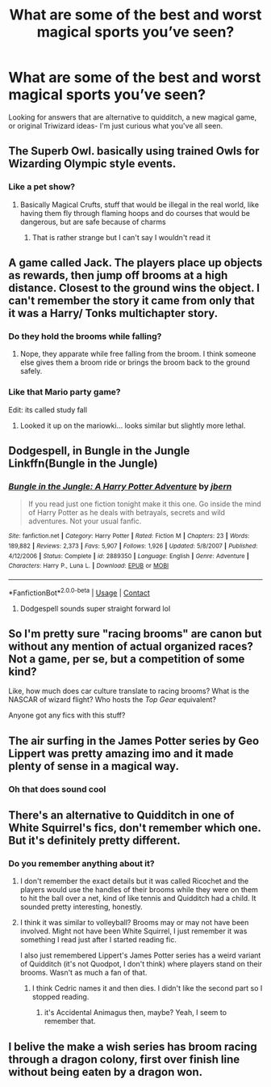 #+TITLE: What are some of the best and worst magical sports you’ve seen?

* What are some of the best and worst magical sports you’ve seen?
:PROPERTIES:
:Author: ColossalCookie
:Score: 8
:DateUnix: 1598140077.0
:DateShort: 2020-Aug-23
:FlairText: Discussion
:END:
Looking for answers that are alternative to quidditch, a new magical game, or original Triwizard ideas- I'm just curious what you've all seen.


** The Superb Owl. basically using trained Owls for Wizarding Olympic style events.
:PROPERTIES:
:Author: LittenInAScarf
:Score: 10
:DateUnix: 1598140582.0
:DateShort: 2020-Aug-23
:END:

*** Like a pet show?
:PROPERTIES:
:Author: ColossalCookie
:Score: 1
:DateUnix: 1598141348.0
:DateShort: 2020-Aug-23
:END:

**** Basically Magical Crufts, stuff that would be illegal in the real world, like having them fly through flaming hoops and do courses that would be dangerous, but are safe because of charms
:PROPERTIES:
:Author: LittenInAScarf
:Score: 2
:DateUnix: 1598141421.0
:DateShort: 2020-Aug-23
:END:

***** That is rather strange but I can't say I wouldn't read it
:PROPERTIES:
:Author: ColossalCookie
:Score: 1
:DateUnix: 1598141470.0
:DateShort: 2020-Aug-23
:END:


** A game called Jack. The players place up objects as rewards, then jump off brooms at a high distance. Closest to the ground wins the object. I can't remember the story it came from only that it was a Harry/ Tonks multichapter story.
:PROPERTIES:
:Author: KnightnBricks
:Score: 3
:DateUnix: 1598144102.0
:DateShort: 2020-Aug-23
:END:

*** Do they hold the brooms while falling?
:PROPERTIES:
:Author: ColossalCookie
:Score: 1
:DateUnix: 1598144152.0
:DateShort: 2020-Aug-23
:END:

**** Nope, they apparate while free falling from the broom. I think someone else gives them a broom ride or brings the broom back to the ground safely.
:PROPERTIES:
:Author: KnightnBricks
:Score: 1
:DateUnix: 1598144776.0
:DateShort: 2020-Aug-23
:END:


*** Like that Mario party game?

Edit: its called study fall
:PROPERTIES:
:Author: HellaHotLancelot
:Score: 1
:DateUnix: 1598150842.0
:DateShort: 2020-Aug-23
:END:

**** Looked it up on the mariowki... looks similar but slightly more lethal.
:PROPERTIES:
:Author: KnightnBricks
:Score: 1
:DateUnix: 1598324573.0
:DateShort: 2020-Aug-25
:END:


** Dodgespell, in Bungle in the Jungle Linkffn(Bungle in the Jungle)
:PROPERTIES:
:Score: 3
:DateUnix: 1598149256.0
:DateShort: 2020-Aug-23
:END:

*** [[https://www.fanfiction.net/s/2889350/1/][*/Bungle in the Jungle: A Harry Potter Adventure/*]] by [[https://www.fanfiction.net/u/940359/jbern][/jbern/]]

#+begin_quote
  If you read just one fiction tonight make it this one. Go inside the mind of Harry Potter as he deals with betrayals, secrets and wild adventures. Not your usual fanfic.
#+end_quote

^{/Site/:} ^{fanfiction.net} ^{*|*} ^{/Category/:} ^{Harry} ^{Potter} ^{*|*} ^{/Rated/:} ^{Fiction} ^{M} ^{*|*} ^{/Chapters/:} ^{23} ^{*|*} ^{/Words/:} ^{189,882} ^{*|*} ^{/Reviews/:} ^{2,373} ^{*|*} ^{/Favs/:} ^{5,907} ^{*|*} ^{/Follows/:} ^{1,926} ^{*|*} ^{/Updated/:} ^{5/8/2007} ^{*|*} ^{/Published/:} ^{4/12/2006} ^{*|*} ^{/Status/:} ^{Complete} ^{*|*} ^{/id/:} ^{2889350} ^{*|*} ^{/Language/:} ^{English} ^{*|*} ^{/Genre/:} ^{Adventure} ^{*|*} ^{/Characters/:} ^{Harry} ^{P.,} ^{Luna} ^{L.} ^{*|*} ^{/Download/:} ^{[[http://www.ff2ebook.com/old/ffn-bot/index.php?id=2889350&source=ff&filetype=epub][EPUB]]} ^{or} ^{[[http://www.ff2ebook.com/old/ffn-bot/index.php?id=2889350&source=ff&filetype=mobi][MOBI]]}

--------------

*FanfictionBot*^{2.0.0-beta} | [[https://github.com/FanfictionBot/reddit-ffn-bot/wiki/Usage][Usage]] | [[https://www.reddit.com/message/compose?to=tusing][Contact]]
:PROPERTIES:
:Author: FanfictionBot
:Score: 1
:DateUnix: 1598149283.0
:DateShort: 2020-Aug-23
:END:

**** Dodgespell sounds super straight forward lol
:PROPERTIES:
:Author: ColossalCookie
:Score: 1
:DateUnix: 1598196424.0
:DateShort: 2020-Aug-23
:END:


** So I'm pretty sure "racing brooms" are canon but without any mention of actual organized races? Not a game, per se, but a competition of some kind?

Like, how much does car culture translate to racing brooms? What is the NASCAR of wizard flight? Who hosts the /Top Gear/ equivalent?

Anyone got any fics with this stuff?
:PROPERTIES:
:Author: JalapenoEyePopper
:Score: 3
:DateUnix: 1598163258.0
:DateShort: 2020-Aug-23
:END:


** The air surfing in the James Potter series by Geo Lippert was pretty amazing imo and it made plenty of sense in a magical way.
:PROPERTIES:
:Author: HQMorganstern
:Score: 2
:DateUnix: 1598182696.0
:DateShort: 2020-Aug-23
:END:

*** Oh that does sound cool
:PROPERTIES:
:Author: ColossalCookie
:Score: 1
:DateUnix: 1598196466.0
:DateShort: 2020-Aug-23
:END:


** There's an alternative to Quidditch in one of White Squirrel's fics, don't remember which one. But it's definitely pretty different.
:PROPERTIES:
:Author: francoisschubert
:Score: 1
:DateUnix: 1598149084.0
:DateShort: 2020-Aug-23
:END:

*** Do you remember anything about it?
:PROPERTIES:
:Author: ColossalCookie
:Score: 1
:DateUnix: 1598149108.0
:DateShort: 2020-Aug-23
:END:

**** I don't remember the exact details but it was called Ricochet and the players would use the handles of their brooms while they were on them to hit the ball over a net, kind of like tennis and Quidditch had a child. It sounded pretty interesting, honestly.
:PROPERTIES:
:Author: sailingg
:Score: 2
:DateUnix: 1598159218.0
:DateShort: 2020-Aug-23
:END:


**** I think it was similar to volleyball? Brooms may or may not have been involved. Might not have been White Squirrel, I just remember it was something I read just after I started reading fic.

I also just remembered Lippert's James Potter series has a weird variant of Quidditch (it's not Quodpot, I don't think) where players stand on their brooms. Wasn't as much a fan of that.
:PROPERTIES:
:Author: francoisschubert
:Score: 1
:DateUnix: 1598149249.0
:DateShort: 2020-Aug-23
:END:

***** I think Cedric names it and then dies. I didn't like the second part so I stopped reading.
:PROPERTIES:
:Author: ohboyaknightoftime
:Score: 1
:DateUnix: 1598151233.0
:DateShort: 2020-Aug-23
:END:

****** it's Accidental Animagus then, maybe? Yeah, I seem to remember that.
:PROPERTIES:
:Author: francoisschubert
:Score: 1
:DateUnix: 1598156097.0
:DateShort: 2020-Aug-23
:END:


** I belive the make a wish series has broom racing through a dragon colony, first over finish line without being eaten by a dragon won.
:PROPERTIES:
:Author: luminphoenix
:Score: 1
:DateUnix: 1598168448.0
:DateShort: 2020-Aug-23
:END:
